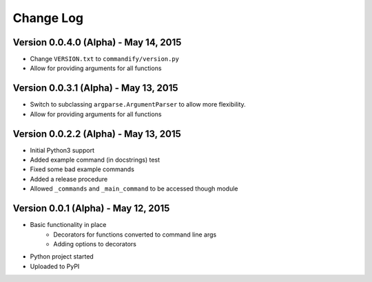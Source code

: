 Change Log
==========

Version 0.0.4.0 (Alpha) - May 14, 2015
--------------------------------------

* Change ``VERSION.txt`` to ``commandify/version.py``
* Allow for providing arguments for all functions

Version 0.0.3.1 (Alpha) - May 13, 2015
--------------------------------------

* Switch to subclassing ``argparse.ArgumentParser`` to allow more flexibility.
* Allow for providing arguments for all functions

Version 0.0.2.2 (Alpha) - May 13, 2015
--------------------------------------

* Initial Python3 support
* Added example command (in docstrings) test
* Fixed some bad example commands
* Added a release procedure
* Allowed ``_commands`` and ``_main_command`` to be accessed though module

Version 0.0.1 (Alpha) - May 12, 2015
------------------------------------

* Basic functionality in place
    * Decorators for functions converted to command line args
    * Adding options to decorators
* Python project started
* Uploaded to PyPI

